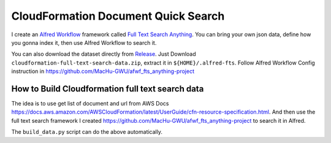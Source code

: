 CloudFormation Document Quick Search
==============================================================================

I create an `Alfred Workflow <https://www.alfredapp.com/workflows/>`_ framework called `Full Text Search Anything <https://github.com/MacHu-GWU/afwf_fts_anything-project>`_. You can bring your own json data, define how you gonna index it, then use Alfred Workflow to search it.

You can also download the dataset directly from `Release <https://github.com/MacHu-GWU/alfred-cloudformation-resource-property-ref/releases>`_. Just Download ``cloudformation-full-text-search-data.zip``, extract it in ``${HOME}/.alfred-fts``. Follow Alfred Workflow Config instruction in https://github.com/MacHu-GWU/afwf_fts_anything-project


How to Build Cloudformation full text search data
------------------------------------------------------------------------------

The idea is to use get list of document and url from AWS Docs https://docs.aws.amazon.com/AWSCloudFormation/latest/UserGuide/cfn-resource-specification.html. And then use the full text search framework I created https://github.com/MacHu-GWU/afwf_fts_anything-project to search it in Alfred.

The ``build_data.py`` script can do the above automatically.
